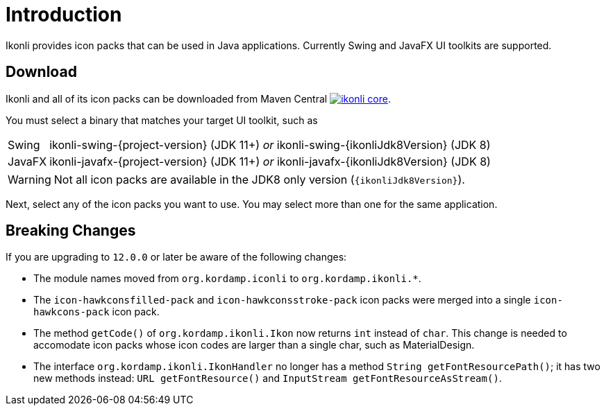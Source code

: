 
[[_introduction]]
= Introduction

Ikonli provides icon packs that can be used in Java applications. Currently Swing and JavaFX UI toolkits are supported.

== Download

Ikonli and all of its icon packs can be downloaded from Maven Central
image:https://img.shields.io/maven-central/v/{project-group}/ikonli-core.svg?label=maven[link="https://search.maven.org/#search|ga|1|{project-group}"].

You must select a binary that matches your target UI toolkit, such as

[horizontal]
Swing:: ikonli-swing-{project-version} (JDK 11+) _or_ ikonli-swing-{ikonliJdk8Version} (JDK 8)
JavaFX:: ikonli-javafx-{project-version} (JDK 11+) _or_ ikonli-javafx-{ikonliJdk8Version} (JDK 8)

WARNING: Not all icon packs are available in the JDK8 only version (`{ikonliJdk8Version}`).

Next, select any of the icon packs you want to use. You may select more than one for the same application.

== Breaking Changes

If you are upgrading to `12.0.0` or later be aware of the following changes:

* The module names moved from `org.kordamp.iconli` to `org.kordamp.ikonli.*`.
* The `icon-hawkconsfilled-pack` and `icon-hawkconsstroke-pack` icon packs were merged into a single `icon-hawkcons-pack` icon pack.
* The method `getCode()` of `org.kordamp.ikonli.Ikon` now returns `int` instead of `char`. This change is needed to accomodate
icon packs whose icon codes are larger than a single char, such as MaterialDesign.
* The interface `org.kordamp.ikonli.IkonHandler` no longer has a method `String getFontResourcePath()`; it has two new
methods instead: `URL getFontResource()` and `InputStream getFontResourceAsStream()`.
